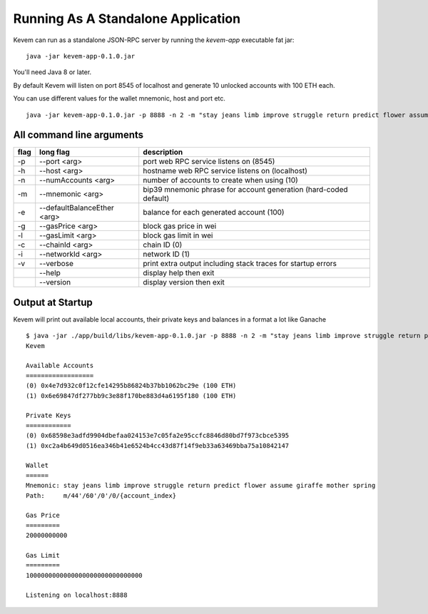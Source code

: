 Running As A Standalone Application
###################################

.. _running-standalone:

Kevem can run as a standalone JSON-RPC server by running the `kevem-app` executable fat jar:

::

    java -jar kevem-app-0.1.0.jar

You'll need Java 8 or later.

By default Kevem will listen on port 8545 of localhost and generate 10 unlocked accounts with 100 ETH each.

You can use different values for the wallet mnemonic, host and port etc.

::

    java -jar kevem-app-0.1.0.jar -p 8888 -n 2 -m "stay jeans limb improve struggle return predict flower assume giraffe mother spring"


All command line arguments
==========================

+------+-----------------------------+--------------------------------------------------------------------+
| flag | long flag                   | description                                                        |
+======+=============================+====================================================================+
| -p   | --port <arg>                |  port web RPC service listens on (8545)                            |
+------+-----------------------------+--------------------------------------------------------------------+
| -h   | --host <arg>                |  hostname web RPC service listens on (localhost)                   |
+------+-----------------------------+--------------------------------------------------------------------+
| -n   | --numAccounts <arg>         |  number of accounts to create when using (10)                      |
+------+-----------------------------+--------------------------------------------------------------------+
| -m   | --mnemonic <arg>            |  bip39 mnemonic phrase for account generation (hard-coded default) |
+------+-----------------------------+--------------------------------------------------------------------+
| -e   | --defaultBalanceEther <arg> |  balance for each generated account (100)                          |
+------+-----------------------------+--------------------------------------------------------------------+
| -g   | --gasPrice <arg>            |  block gas price in wei                                            |
+------+-----------------------------+--------------------------------------------------------------------+
| -l   | --gasLimit <arg>            |  block gas limit in wei                                            |
+------+-----------------------------+--------------------------------------------------------------------+
| -c   | --chainId <arg>             |  chain ID (0)                                                      |
+------+-----------------------------+--------------------------------------------------------------------+
| -i   | --networkId <arg>           |  network ID (1)                                                    |
+------+-----------------------------+--------------------------------------------------------------------+
| -v   | --verbose                   |  print extra output including stack traces for startup errors      |
+------+-----------------------------+--------------------------------------------------------------------+
|      | --help                      |  display help then exit                                            |
+------+-----------------------------+--------------------------------------------------------------------+
|      | --version                   |  display version then exit                                         |
+------+-----------------------------+--------------------------------------------------------------------+

Output at Startup
=================

Kevem will print out available local accounts, their private keys and balances in a format a lot like Ganache

::

    $ java -jar ./app/build/libs/kevem-app-0.1.0.jar -p 8888 -n 2 -m "stay jeans limb improve struggle return predict flower assume giraffe mother spring"
    Kevem

    Available Accounts
    ==================
    (0) 0x4e7d932c0f12cfe14295b86824b37bb1062bc29e (100 ETH)
    (1) 0x6e69847df277bb9c3e88f170be883d4a6195f180 (100 ETH)

    Private Keys
    ============
    (0) 0x68598e3adfd9904dbefaa024153e7c05fa2e95ccfc8846d80bd7f973cbce5395
    (1) 0xc2a4b649d0516ea346b41e6524b4cc43d87f14f9eb33a63469bba75a10842147

    Wallet
    ======
    Mnemonic: stay jeans limb improve struggle return predict flower assume giraffe mother spring
    Path:     m/44'/60'/0'/0/{account_index}

    Gas Price
    =========
    20000000000

    Gas Limit
    =========
    1000000000000000000000000000000

    Listening on localhost:8888